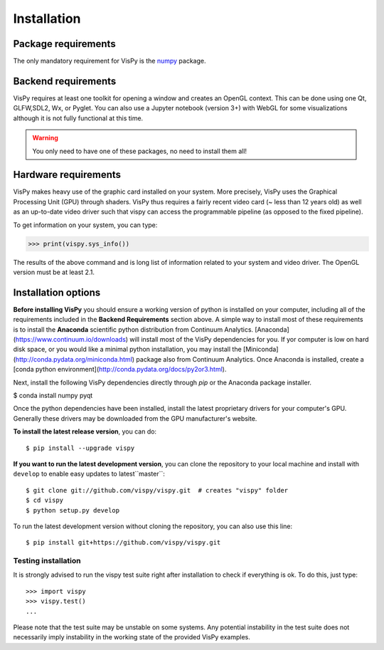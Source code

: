 ============
Installation
============


Package requirements
====================

The only mandatory requirement for VisPy is the `numpy <http://numpy.org>`_
package.


Backend requirements
====================

VisPy requires at least one toolkit for opening a window and creates an OpenGL
context. This can be done using one Qt, GLFW,SDL2, Wx, or Pyglet. You can also
use a Jupyter notebook (version 3+) with WebGL for some visualizations although
it is not fully functional at this time.

.. warning::

   You only need to have one of these packages, no need to install them all!


Hardware requirements
=====================

VisPy makes heavy use of the graphic card installed on your system. More
precisely, VisPy uses the Graphical Processing Unit (GPU) through
shaders. VisPy thus requires a fairly recent video card (~ less than 12 years
old) as well as an up-to-date video driver such that vispy can access the
programmable pipeline (as opposed to the fixed pipeline).

To get information on your system, you can type:

.. code-block:: python

   >>> print(vispy.sys_info())

The results of the above command and is long list of information related to
your system and video driver. The OpenGL version must be at least 2.1.


Installation options
====================

**Before installing VisPy** you should ensure a working version of python is installed on your computer, including all of the requirements included in the **Backend Requirements** section above. A simple way to install most of these requirements is to install the **Anaconda** scientific python distribution from Continuum Analytics. [Anaconda](https://www.continuum.io/downloads) will install most of the VisPy dependencies for you. If yor computer is low on hard disk space, or you would like a minimal python installation, you may install the [Miniconda](http://conda.pydata.org/miniconda.html) package also from Continuum Analytics. Once Anaconda is installed, create a [conda python environment](http://conda.pydata.org/docs/py2or3.html).

Next, install the following VisPy dependencies directly through `pip` or the Anaconda package installer.

$ conda install numpy pyqt

Once the python dependencies have been installed, install the latest proprietary drivers for your computer's GPU. Generally these drivers may be downloaded from the GPU manufacturer's website.

**To install the latest release version**, you can do::

   $ pip install --upgrade vispy

**If you want to run the latest development version**, you can clone the
repository to your local machine and install with ``develop`` to enable easy
updates to latest``master``::

   $ git clone git://github.com/vispy/vispy.git  # creates "vispy" folder
   $ cd vispy
   $ python setup.py develop

To run the latest development version without cloning the repository, you
can also use this line::

   $ pip install git+https://github.com/vispy/vispy.git


Testing installation
--------------------

It is strongly advised to run the vispy test suite right after installation to
check if everything is ok. To do this, just type::

   >>> import vispy
   >>> vispy.test()
   ...

Please note that the test suite may be unstable on some systems. Any potential instability in the test suite does not necessarily imply instability in the working state of the provided VisPy examples.
